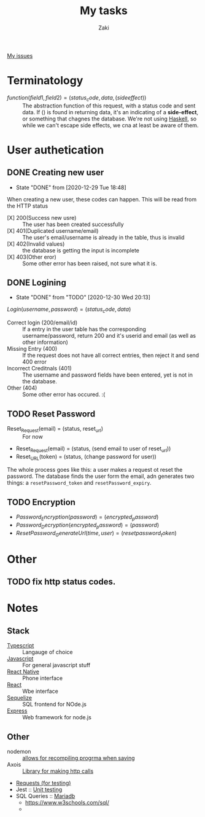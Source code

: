 #+TITLE: My tasks
#+AUTHOR: Zaki
[[https://github.com/HawaiinPizza/beehive/issues?q=assignee%3AHawaiinPizza+is%3Aopen][My issues]] 
* Terminatology
  - $function(field1, field2)=(status_code, data, (side effect))$ :: The abstraction function of this request, with a status code and sent data. If $( )$ is found in returning data, it's an indicating of a *side-effect*, or something that chagnes the database. We're not using [[https://archive.rebeccablacktech.com/g/thread/79445066/#79457938][Haskell]], so while we can't escape side effects, we cna at least be aware of them.

* User authetication
** DONE Creating new user  
   CLOSED: [2020-12-29 Tue 18:48]
   - State "DONE"       from              [2020-12-29 Tue 18:48]
   When creating a new user, these codes can happen. This will be read from the HTTP status
   - [X] 200(Success new usre) :: The user has been created successfully
   - [X] 401(Duplicated username/email) :: The user's email/username is already in the table, thus is invalid
   - [X] 402(Invalid values) ::  the database is getting the input is incomplete
   - [X] 403(Other eror) :: Some other error has been raised, not sure what it is.
** DONE Logining
   CLOSED: [2020-12-30 Wed 20:13]
   - State "DONE"       from "TODO"       [2020-12-30 Wed 20:13]
   #+begin_center
   $Login(username,password)=(status_code, data)$
   #+end_center
   - Correct login (200/email/id) :: If a entry in the user table has the corresponding username/password, return 200 and it's userid and email (as well as other information)
   - Missing Entry (400) :: If the request does not have all correct entries, then reject it and send 400 error
   - Incorrect Creditnals (401) :: The username and password fields have been entered, yet is not in the database.
   - Other (404) :: Some other error has occured. :(
** TODO Reset Password
   #+begin_center
   - Reset_Request(email) = (status, reset_url) :: For now
   - Reset_Request(email) = (status, (send email to user of reset_url))
   - Reset_URL(token) = (status, (change password for user))
   #+end_center
   The whole process goes like this: a user makes a request ot reset the password. The database  finds the user form the email, adn generates two things: a =resetPassword_token= and =resetPassword_expiry=.

** TODO Encryption
   #+begin_center
   - $Password_Encryption(password) = (encrypted_password)$
   - $Password_Decryption(encrypted_password) = (password)$
   - $ResetPassword_GenerateUrl(time, user) = (resetpassword_token)$
* Other
** TODO fix http status codes.


* Notes   
** Stack
     + [[https://www.typescriptlang.org/docs/][Typescript]] :: Langauge of choice
     + [[https://developer.mozilla.org/en-US/docs/Web/javascript][Javascript]] :: For general javascript stuff
     + [[https://reactnative.dev/][React Native]] :: Phone interface
     + [[https://reactjs.org/docs/getting-started.html][React]] :: Wbe interface
     + [[https://sequelize.org/][Sequelize]] :: SQL frontend for NOde.js
     + [[http://expressjs.com/][Express]] :: Web framework for node.js
** Other
   - nodemon :: [[https://github.com/remy/nodemon][allows for recompiling progrma when saving]]
   - Axois :: [[https://www.npmjs.com/package/axios][Library for making http calls]]
   - [[https://requests.readthedocs.io/en/master/][Requests (for testing)]]
   - Jest :: [[https://jestjs.io/][Unit testing]]
   - SQL Queries :: [[https://mariadb.com/kb/en/documentation/][Mariadb]]
     + https://www.w3schools.com/sql/
     + 
   
